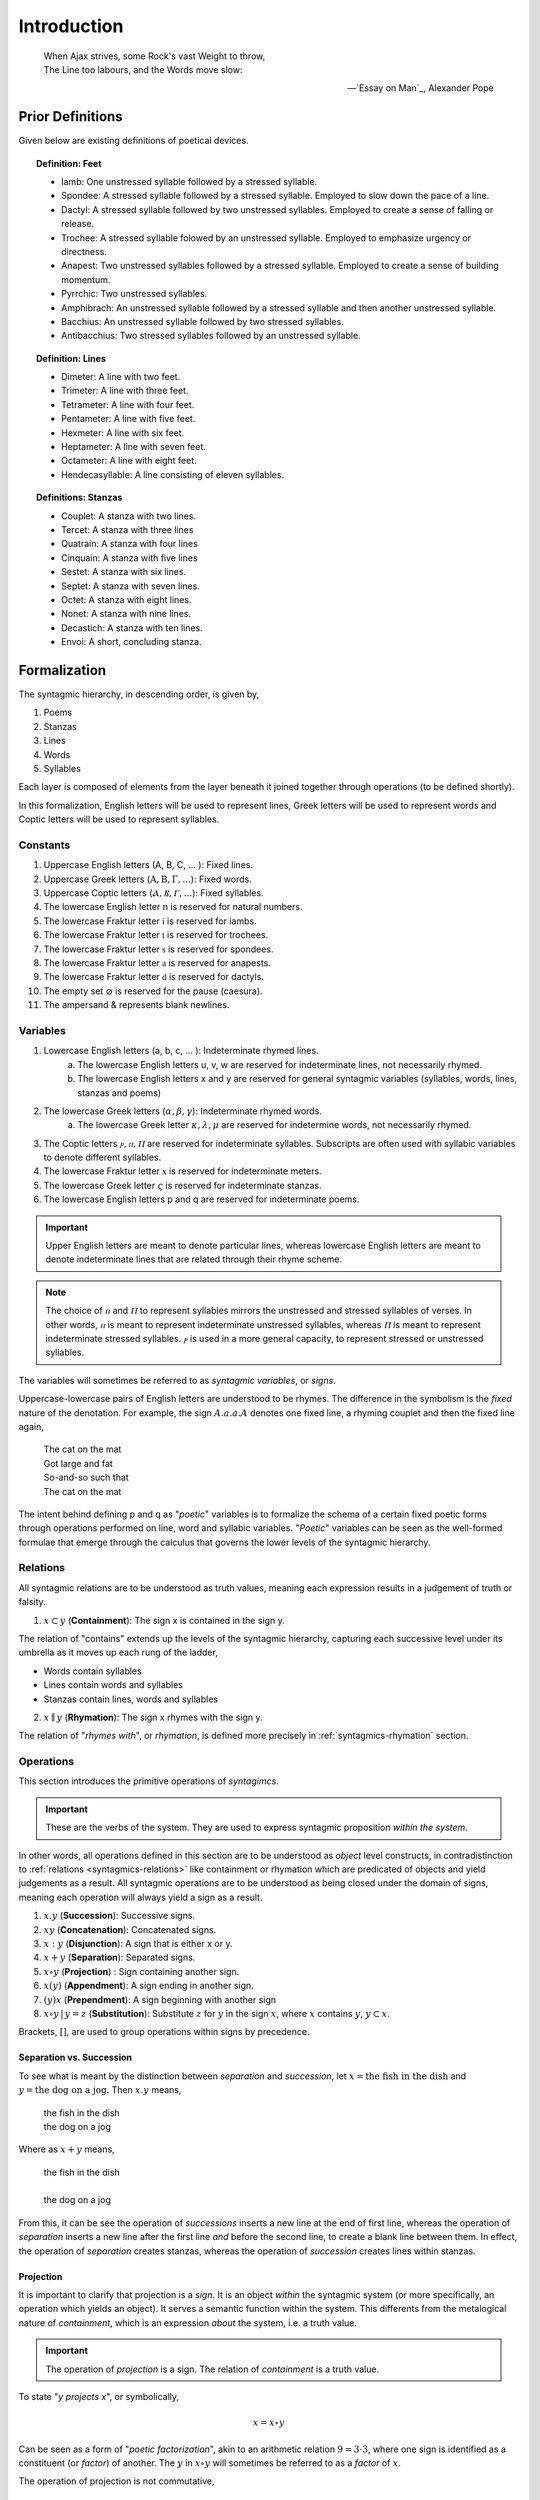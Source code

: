 
.. _syntagmics-introduction:

Introduction
============

.. epigraph::

    | When Ajax strives, some Rock's vast Weight to throw,
    | The Line too labours, and the Words move slow:

    -- `Essay on Man`_, Alexander Pope

.. _syntagmics-prior-definitions:

-----------------
Prior Definitions
-----------------

Given below are existing definitions of poetical devices. 

.. topic:: Definition: Feet
    
    - Iamb: One unstressed syllable followed by a stressed syllable.
    - Spondee: A stressed syllable followed by a stressed syllable. Employed to slow down the pace of a line.
    - Dactyl: A stressed syllable followed by two unstressed syllables. Employed to create a sense of falling or release.
    - Trochee: A stressed syllable folowed by an unstressed syllable. Employed to emphasize urgency or directness.
    - Anapest: Two unstressed syllables followed by a stressed syllable. Employed to create a sense of building momentum.
    - Pyrrchic: Two unstressed syllables. 
    - Amphibrach: An unstressed syllable followed by a stressed syllable and then another unstressed syllable.
    - Bacchius: An unstressed syllable followed by two stressed syllables. 
    - Antibacchius: Two stressed syllables followed by an unstressed syllable.

.. topic:: Definition: Lines

    - Dimeter: A line with two feet.
    - Trimeter: A line with three feet.
    - Tetrameter: A line with four feet.
    - Pentameter: A line with five feet.
    - Hexmeter: A line with six feet.
    - Heptameter: A line with seven feet.
    - Octameter: A line with eight feet. 
    - Hendecasyllable: A line consisting of eleven syllables. 

.. topic:: Definitions: Stanzas

    - Couplet: A stanza with two lines.
    - Tercet: A stanza with three lines
    - Quatrain: A stanza with four lines
    - Cinquain: A stanza with five lines
    - Sestet: A stanza with six lines.
    - Septet: A stanza with seven lines.
    - Octet: A stanza with eight lines.
    - Nonet: A stanza with nine lines.
    - Decastich: A stanza with ten lines.
    - Envoi: A short, concluding stanza.

.. _syntagmics-formalization:

-------------
Formalization
-------------

The syntagmic hierarchy, in descending order, is given by, 

1. Poems
2. Stanzas
3. Lines 
4. Words
5. Syllables

Each layer is composed of elements from the layer beneath it joined together through operations (to be defined shortly). 

In this formalization, English letters will be used to represent lines, Greek letters will be used to represent words and Coptic letters will be used to represent syllables. 

.. _syntagmics-constants:

Constants
---------

1. Uppercase English letters (A, B, C, ... ): Fixed lines.
2. Uppercase Greek letters (:math:`\mathrm{A}, \mathrm{B}, \Gamma, ...`): Fixed words.
3. Uppercase Coptic letters (:math:`Ⲁ, Ⲃ, Ⲅ, ...`): Fixed syllables.
4. The lowercase English letter n is reserved for natural numbers.
5. The lowercase Fraktur letter :math:`\mathfrak{i}` is reserved for iambs.
6. The lowercase Fraktur letter :math:`\mathfrak{t}` is reserved for trochees.
7. The lowercase Fraktur letter :math:`\mathfrak{s}` is reserved for spondees. 
8. The lowercase Fraktur letter :math:`\mathfrak{a}` is reserved for anapests.
9.  The lowercase Fraktur letter :math:`\mathfrak{d}` is reserved for dactyls.
10. The empty set :math:`\varnothing` is reserved for the pause (caesura). 
11. The ampersand & represents blank newlines. 

.. _syntagmics-variables:

Variables
---------

1. Lowercase English letters (a, b, c, ... ): Indeterminate rhymed lines.
    a. The lowercase English letters u, v, w are reserved for indeterminate lines, not necessarily rhymed. 
    b. The lowercase English letters x and y are reserved for general syntagmic variables (syllables, words, lines, stanzas and poems)
2. The lowercase Greek letters (:math:`\alpha, \beta, \gamma`): Indeterminate rhymed words.
    a. The lowercase Greek letter :math:`\kappa, \lambda, \mu` are reserved for indetermine words, not necessarily rhymed.
3. The Coptic letters :math:`ⲣ, ⲡ, Ⲡ` are reserved for indeterminate syllables. Subscripts are often used with syllabic variables to denote different syllables. 
4. The lowercase Fraktur letter :math:`\mathfrak{x}` is reserved for indeterminate meters.
5. The lowercase Greek letter :math:`\varsigma` is reserved for indeterminate stanzas.
6. The lowercase English letters p and q are reserved for indeterminate poems. 

.. important::

    Upper English letters are meant to denote particular lines, whereas lowercase English letters are meant to denote indeterminate lines that are related through their rhyme scheme. 

.. note::

    The choice of :math:`ⲡ` and :math:`Ⲡ` to represent syllables mirrors the unstressed and stressed syllables of verses. In other words, :math:`ⲡ` is meant to represent indeterminate unstressed syllables, whereas :math:`Ⲡ` is meant to represent indeterminate stressed syllables. :math:`ⲣ` is used in a more general capacity, to represent stressed or unstressed syllables.

The variables will sometimes be referred to as *syntagmic variables*, or *signs*. 

Uppercase-lowercase pairs of English letters are understood to be rhymes. The difference in the symbolism is the *fixed* nature of the denotation. For example, the sign :math:`A.a.a.A` denotes one fixed line, a rhyming couplet and then the fixed line again,

    | The cat on the mat
    | Got large and fat
    | So-and-so such that 
    | The cat on the mat

The intent behind defining p and q as "*poetic*" variables is to formalize the schema of a certain fixed poetic forms through operations performed on line, word and syllabic variables. "*Poetic*" variables can be seen as the well-formed formulae that emerge through the calculus that governs the lower levels of the syntagmic hierarchy.

.. _syntagmics-relations:

Relations
---------

All syntagmic relations are to be understood as truth values, meaning each expression results in a judgement of truth or falsity. 

1. :math:`x \subset y` (**Containment**): The sign x is contained in the sign y. 

The relation of "contains" extends up the levels of the syntagmic hierarchy, capturing each successive level under its umbrella as it moves up each rung of the ladder,
 
- Words contain syllables
- Lines contain words and syllables
- Stanzas contain lines, words and syllables
 
2. :math:`x \parallel y` (**Rhymation**): The sign x rhymes with the sign y. 

The relation of "*rhymes with*", or *rhymation*, is defined more precisely in :ref:`syntagmics-rhymation` section.

.. _syntagmics-operations:

Operations
----------

This section introduces the primitive operations of *syntagimcs*. 

.. important::

    These are the verbs of the system. They are used to express syntagmic proposition *within the system*.

In other words, all operations defined in this section are to be understood as *object* level constructs, in contradistinction to :ref:`relations <syntagmics-relations>` like containment or rhymation which are predicated of objects and yield judgements as a result. All syntagmic operations are to be understood as being closed under the domain of signs, meaning each operation will always yield a sign as a result.

1. :math:`x.y` (**Succession**): Successive signs.
2. :math:`xy` (**Concatenation**): Concatenated signs.
3. :math:`x:y` (**Disjunction**): A sign that is either x or y.
4. :math:`x + y` (**Separation**): Separated signs.
5. :math:`x \circ y` (**Projection**) : Sign containing another sign. 
6. :math:`x(y)` (**Appendment**): A sign ending in another sign.  
7. :math:`(y)x` (**Prependment**): A sign beginning with another sign 
8.  :math:`x \circ y \,|\, y = z` (**Substitution**): Substitute :math:`z` for :math:`y` in the sign :math:`x`, where :math:`x` contains :math:`y`, :math:`y \subset x`.

Brackets, :math:`[]`, are used to group operations within signs by precedence.

Separation vs. Succession 
^^^^^^^^^^^^^^^^^^^^^^^^^

To see what is meant by the distinction between *separation* and *succession*, let :math:`x = \text{the fish in the dish}` and :math:`y = \text{the dog on a jog}`. Then :math:`x.y` means,

    | the fish in the dish
    | the dog on a jog

Where as :math:`x + y` means,

    | the fish in the dish
    | 
    | the dog on a jog

From this, it can be see the operation of *successions* inserts a new line at the end of first line, whereas the operation of *separation* inserts a new line after the first line *and* before the second line, to create a blank line between them. In effect, the operation of *separation* creates stanzas, whereas the operation of *succession* creates lines within stanzas. 

Projection
^^^^^^^^^^

It is important to clarify that projection is a *sign*. It is an object *within* the syntagmic system (or more specifically, an operation which yields an object). It serves a semantic function within the system. This differents from the metalogical nature of *containment*, which is an expression *about* the system, i.e. a truth value.

.. important::

    The operation of *projection* is a sign. The relation of *containment* is a truth value.

To state "*y projects x*", or symbolically,

.. math::

    x = x \circ y

Can be seen as a form of "*poetic factorization*", akin to an arithmetic relation :math:`9 = 3 \cdot 3`, where one sign is identified as a constituent (or *factor*) of another. The :math:`y` in :math:`x \circ y` will sometimes be referred to as a *factor* of :math:`x`. 

The operation of projection is not commutative,

.. math::

    x \circ y \neq y \circ x 

The sign on the lefthand side :math:`x` of a projection :math:`x \circ y` is the "*larger*" sign that contains the "*smaller*" sign :math:`y` on the righthand side. In other words, logically, if :math:`x` contains :math:`y`,

.. math::
    
    [y \subset x] \implies [x \circ y = x]

However, if :math:`x` does not contain :math:`y`, then :math:`x \circ y` is defined to be a caesura, :math:`\varnothing`, i.e. the absence of a syntagmic variable. 

.. math::

    [\neg y \subset x] \implies [x \circ y = \varnothing]

For this reason, :math:`x \circ y` can be thought of an indicator variable that returns the first operand if it contains the second operand, and nothing if the first operand does not contain the second operand. 

.. math::

    [[y \subset x] \implies [x = x \circ y]] \lor [x \circ y = \varnothing]

In fact, the prior expression can be seen as the *logical definition* of a *factor*. To be more precise, a factor :math:`y` of a fixed :math:`x` is defined as any syntagmic sign that satsifies the open formula given above. 

Projection is logically related to appendment and prependment. Note :math:`y = \text{cat}` prepends :math:`x = \text{cat on a mat}`, where as :math:`z = \text{mat}` appends :math:`x`. Both :math:`z` and :math:`y` project :math:`x`, as well,

.. math::

    x = x \circ y

.. math::

    x = x \circ z

In other words, if a sign prepends or appends another sign, it also projects that sign. Taking the previous two equations and substituting the first into the second, 

.. math::

    x = [x \circ y] \circ z

The brackets are dropped for notationally convenience and it is understood a projection is to be applied starting with the leftmost sign (:math:`y`) and moving right to the next projection operand (:math:`z`).

.. math::

    x = x \circ y \circ z

Importantly, projection does not imply prependment or appendment. For example :math:`t = \text{on}` projects :math:`x`, but it does not prepend or append it. In other words, appendment, prependment and projection are logically related as follows,

.. math::

    x(y) \implies [x \circ y]

And,

.. math::

    (y)x \implies [x \circ y]

Or more succinctly,

.. math::

    [x(y) \lor (y)x] \implies (x \circ y)


.. important::
    
    The converse of this does not hold. 

The "zero" property of projection is given by noting that caesuras cannot contain anything but themselves,

.. math::

    [\varnothing \cdot y] = \varnothing

Which aligns with the definition. In addition, the operation of projection is *idempotent*,

.. math::

    [x \circ y] \circ y = x \circ y

The inner term, :math:`x \circ y` is guaranteed to be a sign that is either empty or contains :math:`y`. If it is empty (caesura), then, as noted, projecting it any number times will always result in a caesura. If it contains :math:`y`, then it will return the very sign that contains :math:`y`, ensuring :math:`[x \cdot y]` is well defined.

**Provisional Notation**

1. #x: A lengthened sign. 
2. ♭x: A shortened sign.  

Virelais require alternating rhymes to shorten and length across stanzas. The signs "#x" and "♭x" are here provisionally offered as a symbolic way of capturing this form. However, further research needs to be done on the exact syntactical rules of these signs. 

.. _syntagmics-shorthand:

Shorthand
---------

Shorthand notation is introduced in this section to extend the primitive operations defined in the previous seciton.

1. **Summation**: The connotation of the :math:`+` symbol is leveraged to extend the symbolism to the :math:`\sum` symbol. Consider,

.. math::

    \sum_1^{n} {a_i}{b_i}{a_i} = a_1.b_1.a_1 + a_2.b_2.a_2 + ... a_n.b_n.a_n 

This example shows how to represent a poem of arbitrary length composed of tercet stanzas where the first and third lines rhyme. 

2. **Serialization**: A *serialization* (serialized concatenation) is used in reference to syllables. It simply means the concatenation of a patterned sequence of syllables. Consider,

.. math::

    \prod_{i=1}^{n} {ⲡ_i}{Ⲡ_i} = {ⲡ_i}{Ⲡ_i}{ⲡ_i}{Ⲡ_i} ... {ⲡ_n}{Ⲡ_n}

This example shows how to represent a line of iambic meter, i.e. sequences of unstressed and then stressed syllables. 

3. **Exponentiation**: An exponent is used as shorthand for excessive succession of rhymes. For example, consider the lines, 

    | the ball in the bag
    | the rip in the rag
    | the gig in the gag 
    | 
    | some dittery dots
    | some jittery jots
    | these simmering sots. 

This can be represented using the operation of *succession* and the operation of *separation* with the expression, 

.. math::

    p = a.a.a + b.b.b

*Exponentation* is used to denote iterated *succession*. The exponent of a line denotes the numbers of times the rhyme appears. The current example can be expressed,

.. math::

    p = a^3 + b^3

.. _syntagmics-scope:

Scope
-----

The *scope* of a rhyme is denoted with a bar. Any line variable of the same character that feels under the scope of a bar rhymes, whereas the same variable used outside of the scope of the bar is not required to rhyme with the variable under the bar. An example will help clear this up. Consider the differences that separate the two poetical propositions, :math:`p` and :math:`q`,

.. math::

   p = \overline{a.b.a} + \overline{a.b.a}

.. math::

   q = \overline{a.b.a + a.b.a}

In the case of *p*, the line variable *a* in the first stanza is not required to rhyme with the line variable *a* in the second stanza. In the case of *q*, the line variable *a* in both the first and second stanza must rhyme. For example, the following values of *p* and *q* satisfy these definitions. For *p*,

    | the dog is brown 
    | the cat is green.
    | the fish does drown. 
    |
    | the dog is blue. 
    | the cat is red. 
    | the fish eats you. 

Whereas for *q*,

    | the dog is brown 
    | the cat is green 
    | the fish does drown
    |
    | the dog does frown.
    | the cat is mean. 
    | the fish gets down. 

If the bar is omitted from a sign, it is implied to extend over the entire proposition.

Examples
--------

**Primitive Operations**

:math:`a.b.a`
    A tercet where the first and third lines rhyme. 

:math:`A.b.A` 
    A tercet where the first and third lines are the same. 

:math:`a.b.a + a.b.a` 
    Two rhyming tercets.

:math:`a.b.[b:a]`
    A tercet where the last line rhymes with either the first line or the second line.

**Examples**

To make clear how shorthand can be leveraged to concisely represent a poetic scheme, some examples are given below.


1. Consider the following poem,

    | pippity pop
    | slippity slop
    |
    | yippity yap
    | kippity cap 

This expression can be represented using primitive operations as,

.. math::
    
    p = a.a + b.b

Using :ref:`exponentiation <syntagmics-shorthand>`,

.. math::

    p = a^2 + b^2

Keeping in mind the definition of :ref:`syntagmics-scope` and applying a :ref:`summation <syntagmics-shorthand>`, this can be further reduced,

.. math::

    p = \sum_1^2 \overline{a^2}

In general, an arbitrary number of rhyming couplets can be represented,

.. math::

    p = \sum_1^n \overline{a^2}

.. _syntagmics-meter:

Meter
-----

:math:`\mathfrak{i} = ⲡⲠ`
    The definition of an **iamb**

:math:`\mathfrak{t} = Ⲡⲡ`
    The definition of a **trochee**

:math:`\mathfrak{s} = ⲠⲠ`
    The definition of a **spondee**

:math:`\mathfrak{d} = Ⲡⲡⲡ`
    The definition of **dactyl**

:math:`\mathfrak{a} = ⲡⲡⲠ`
    The definition of a **anapest**

.. topic:: Definition: Meters

    :math:`a/\mathfrak{x}_n` denotes a line in :math:`\mathfrak{x}` n-meter. 

For example, 

.. math::

    (a/\mathfrak{i}_4).(b/\mathfrak{i}_3).(a/\mathfrak{i}_4)

Refers to a tercet where the first and third line are written in iambic tetrameter, whereas the second line is written in iambic trimeter. In other words,

.. math::

    (a/\mathfrak{i}_4) = {\pi_1}{\Pi_1}{\pi_2}{\Pi_2}{\pi_3}{\Pi_3}{\pi_4}{\Pi_4}

Note in this example the first and third line rhyme. 

The scope of a meter extends to everything contained in the parenthesis it marks. For example,

.. math::

    (a.a/\mathfrak{i}_4)

Denotes a rhyming couplet where each line is written in iambic tetrameter. 

.. _syntagmics-rhymation:

Rhymation
---------

Ending Stress
^^^^^^^^^^^^^

In order to express the different categories of rhymes that may be used to aggregates lines into a scheme, notation is introduced to *accent* a sign to indicate its ending stress. 

If a sign has no accent mark, then any type of stress satisfies the sign.

.. note::

    Stress accents can affix both lines :math:`u` and words :math:`\lambda`. They do *not* operate on syllables. 

The accented sign will be referred to as a *rhyme particle*. For instance, :math:`\hat{x}` (to be defined immediately) is a *rhyme particle*. In and of itself, it does not denote a rhyme. It is only in the context of a poetical proposition that it can be said to bear the meaning of a "*rhyme*". By writing :math:`\hat{x}`, all that has been stated is the syllabic form of the sign. In effect, the hat encodes the syllabic form and the vartiable encodes the rhyme scheme. 

1. Masculine Stress

A masculine rhyme occurs when the final syllable in two words is stressed and identical phonetically. For example, the following pairs of words are masculine rhymes, 

- cat, hat
- bright, light
- despair, compare

A hat is used to denote a masculine ending stress,

.. math::

    \hat{x} = x(Ⲡ)

2. Feminine Stress
   
A feminine rhyme occurs when the final syllable in two words is unstressed, and the last two syllables are identical phonetically. For example, the following pairs of words are feminine rhymes,
   
- mother, another
- flowing, going

A check is used to denote a feminine ending stress,

.. math::

    \check{x} = x(Ⲡⲡ)

3. Dactylic Stress

A dactylic rhyme occurs when two words ends in identical dactyls. For example, the following pairs of words are dactylic rhymes, 

- happily, snappily
- tenderness, slenderness

A dot is used to denote a dactylic ending stress, 

.. math::

    \dot{x} = x(Ⲡ{ⲡ_1}{ⲡ_2})

4. Off Stress

An off rhyme involves imperfect sound correspondence (assonance, consonance, etc.). For example, the following pairs are off rhymes, 

- bottle, fiddle (syllabic rhyme)
- hammer, carpenter (weak rhyme)

A tilde is used to denote an off stress, 

.. math::

    \tilde{x} = [ ... ]

Where "..." represents as yet undetermined operation.

.. note:: 

    Because off-rhymes do not (yet) have a syllabic representation, they are only used *within* poetical proposition to denote a rhyme. Writing :math:`\tilde{x}` has no meaning outside of the poetical proposition, unlike the other forms of rhymes which represent definite syllabic configurations of ending stress. 

Logical Structure
^^^^^^^^^^^^^^^^^

Now that notation has been introduced to formalize rhyme structure in a poem, the relation of *rhymation* can be clarified. Rhymation is meant to explicate the relation of "*perfect rhymes*" within the formal system being developing.

It should first be noted, by :ref:`definition <syntagmics-variables>`, that all signs rhyme with themselves,

.. math::

    x \parallel x


Furthermore, if an arbitary sign :math:`x` rhymes with the sign :math:`y`, then :math:`y` rhymes with :math:`x`, and visa versa,

.. math::

    x \parallel y \equiv y \parallel x

If two arbitrary signs :math:`x` and :math:`y` end in the same masculine particle, :math:`z`, then they rhyme,

.. math::

    [x(\hat{z}) \land y(\hat{z})] \implies x \parallel y

If two arbitrary signs :math:`x` and :math:`y` end in the same feminine particle, :math:`z`, then they rhyme,

.. math::

    [x(\check{z}) \land y(\check{z})] \implies x \parallel y

If two arbitary signs end in the same dactylic particle, then they rhyme, 

.. math::

    [x(\dot{z}) \land y(\dot{z})] \implies x \parallel y

However, off-rhymes do *not* imply the relation of *rhymation*.

If the secondary relations are defined, 

- :math:`\vdash`, Masculine Rhyme: :math:`x \prec y \equiv [x(\hat{\lambda}) \land y(\hat{\lambda})]`
- :math:`\Vdash`, Feminie Rhyme: :math:`x \Vdash y \equiv [\exists z: [x(\check{z) \land y(\check{z})]]`
- :math:`\vVdash`, Dactylic Rhyme: :math:`x \vVdash y \equiv  [x(\dot{\lambda}) \land y(\dot{\lambda})]`

Then, the relation of *rhymation* can be defined precisely as, 

.. math::

    x \parallel y \equiv [x [ \vdash \lor \Vdash  \lor \vVdash ] y]

Where the righthand logical sum, :math:`[ \vdash \lor \Vdash  \lor \vVdash ]`, is shorthand for one of the three relations obtaining between :math:`x` and :math:`y`